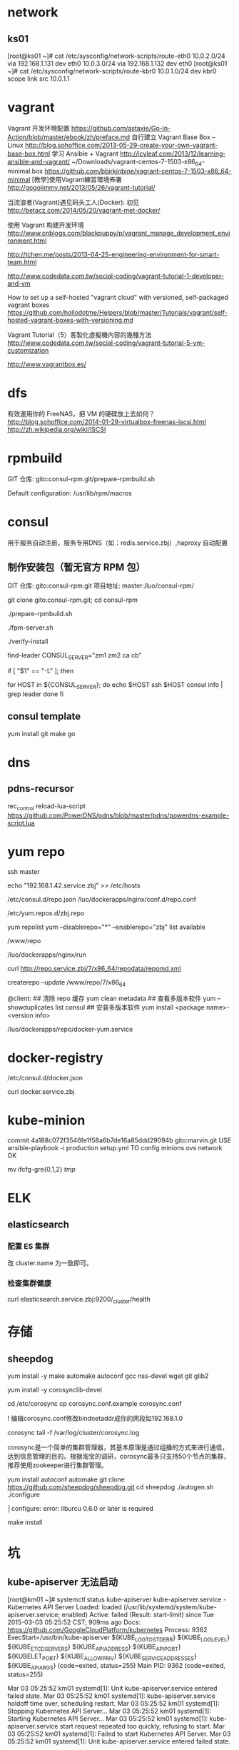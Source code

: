 * network
** ks01
[root@ks01 ~]# cat /etc/sysconfig/network-scripts/route-eth0
10.0.2.0/24 via 192.168.1.131 dev eth0
10.0.3.0/24 via 192.168.1.132 dev eth0
[root@ks01 ~]# cat /etc/sysconfig/network-scripts/route-kbr0
10.0.1.0/24 dev kbr0 scope link src 10.0.1.1

* vagrant
Vagrant 开发环境配置
https://github.com/astaxie/Go-in-Action/blob/master/ebook/zh/preface.md
自行建立 Vagrant Base Box -- Linux
http://blog.sohoffice.com/2013-05-29-create-your-own-vagrant-base-box.html
学习 Ansible + Vagrant
http://icyleaf.com/2013/12/learning-ansible-and-vagrant/
~/Downloads/vagrant-centos-7-1503-x86_64-minimal.box
https://github.com/bbirkinbine/vagrant-centos-7-1503-x86_64-minimal
[教學]使用Vagrant練習環境佈署
http://gogojimmy.net/2013/05/26/vagrant-tutorial/

当流浪者(Vagrant)遇见码头工人(Docker): 初见
http://betacz.com/2014/05/20/vagrant-met-docker/

使用 Vagrant 构建开发环境
http://www.cnblogs.com/blackpuppy/p/vagrant_manage_development_environment.html

# 自动化的高效团队开发环境
http://tchen.me/posts/2013-04-25-engineering-environment-for-smart-team.html

# Vagrant Tutorial（1）雲端研發人員，你也需要虛擬機！
http://www.codedata.com.tw/social-coding/vagrant-tutorial-1-developer-and-vm

How to set up a self-hosted "vagrant cloud" with versioned, self-packaged vagrant boxes
https://github.com/hollodotme/Helpers/blob/master/Tutorials/vagrant/self-hosted-vagrant-boxes-with-versioning.md

Vagrant Tutorial（5）客製化虛擬機內容的幾種方法
http://www.codedata.com.tw/social-coding/vagrant-tutorial-5-vm-customization

http://www.vagrantbox.es/

* dfs
有效運用你的 FreeNAS，把 VM 的硬碟放上去如何？
http://blog.sohoffice.com/2014-01-29-virtualbox-freenas-iscsi.html
http://zh.wikipedia.org/wiki/ISCSI

* rpmbuild
GIT 仓库: gito:consul-rpm.git/prepare-rpmbuild.sh

Default configuration: /usr/lib/rpm/macros


* consul


用于服务自动注册，服务专用DNS（如：redis.service.zbj）,haproxy 自动配置

** 制作安装包（暂无官方 RPM 包）

GIT 仓库: gito:consul-rpm.git
项目地址: master:/luo/consul-rpm/

git clone gito:consul-rpm.git; cd consul-rpm

# 安装 rpm build 环境
./prepare-rpmbuild.sh

# 打包，并复制到 /www/repo/7/x86_64 目录，然后更新本地 yum 仓库
./fpm-server.sh

# 安装 consul-server，然后验证 consul 是否被成功安装
./verify-install

find-leader
CONSUL_SERVER="zm1 zm2 ca cb"

if [ "$1" == "-L" ]; then
    # Start the appropriate services on master:
    for HOST in ${CONSUL_SERVER}; do
        echo $HOST
        ssh $HOST consul info | grep leader
    done
fi


** consul template
yum install git make go

* dns
** pdns-recursor
rec_control reload-lua-script
https://github.com/PowerDNS/pdns/blob/master/pdns/powerdns-example-script.lua


* yum repo

ssh master

# 配置
echo "192.168.1.42\trepo.service.zbj" >> /etc/hosts

/etc/consul.d/repo.json
/luo/dockerapps/nginx/conf.d/repo.conf

/etc/yum.repos.d/zbj.repo

yum repolist
yum --disablerepo="*" --enablerepo="zbj" list available

# repo 目录
/www/repo

# 运行
/luo/dockerapps/nginx/run

# 验证
curl http://repo.service.zbj/7/x86_64/repodata/repomd.xml

# 更新 repo
createrepo --update /www/repo/7/x86_64

@client:
## 清除 repo 缓存
yum clean metadata
## 查看多版本软件
yum --showduplicates list consul
## 安装多版本软件
yum install <package name>-<version info>

# TODO
/luo/dockerapps/repo/docker-yum.service


* docker-registry

# 配置
/etc/consul.d/docker.json

# 验证
curl docker.service.zbj


* kube-minion

# 配置
commit 4a188c072f3546fe1f58a6b7de16a85ddd29094b
gito:marvin.git
USE ansible-playbook -i production setup.yml TO config minions ovs network OK


# 禁用 gre
mv ifcfg-gre{0,1,2} /tmp/


* ELK

** elasticsearch

*** 配置 ES 集群

改 cluster.name 为一致即可。

*** 检查集群健康
curl elasticsearch.service.zbj:9200/_cluster/health


* 存储

** sheepdog
yum install -y make automake autoconf gcc nss-devel wget git glib2

yum install -y corosynclib-devel

cd /etc/corosync
cp corosync.conf.example corosync.conf

! 编辑corosync.conf修改bindnetaddr成你的网段如192.168.1.0

corosync
tail -f /var/log/cluster/corosync.log

corosync是一个简单的集群管理器，其基本原理是通过组播的方式来进行通信，达到信息管理的目的。根据淘宝的调研，corosync最多只支持50个节点的集群，推荐使用zookeeper进行集群管理。

# for autoreconf aclocal
yum install autoconf automake
git clone https://github.com/sheepdog/sheepdog.git
cd sheepdog
./autogen.sh
./configure

│configure: error: liburcu 0.6.0 or later is required

make install



* 坑

** kube-apiserver 无法启动
[root@km01 ~]# systemctl status kube-apiserver
kube-apiserver.service - Kubernetes API Server
   Loaded: loaded (/usr/lib/systemd/system/kube-apiserver.service; enabled)
   Active: failed (Result: start-limit) since Tue 2015-03-03 05:25:52 CST; 909ms ago
     Docs: https://github.com/GoogleCloudPlatform/kubernetes
  Process: 9362 ExecStart=/usr/bin/kube-apiserver ${KUBE_LOGTOSTDERR} ${KUBE_LOG_LEVEL} ${KUBE_ETCD_SERVERS} ${KUBE_API_ADDRESS} ${KUBE_API_PORT} ${KUBELET_PORT} ${KUBE_ALLOW_PRIV} ${KUBE_SERVICE_ADDRESSES} ${KUBE_API_ARGS} (code=exited, status=255)
 Main PID: 9362 (code=exited, status=255)

Mar 03 05:25:52 km01 systemd[1]: Unit kube-apiserver.service entered failed state.
Mar 03 05:25:52 km01 systemd[1]: kube-apiserver.service holdoff time over, scheduling restart.
Mar 03 05:25:52 km01 systemd[1]: Stopping Kubernetes API Server...
Mar 03 05:25:52 km01 systemd[1]: Starting Kubernetes API Server...
Mar 03 05:25:52 km01 systemd[1]: kube-apiserver.service start request repeated too quickly, refusing to start.
Mar 03 05:25:52 km01 systemd[1]: Failed to start Kubernetes API Server.
Mar 03 05:25:52 km01 systemd[1]: Unit kube-apiserver.service entered failed state.

*解决*

*CHECK* var not define: /etc/kubernetes/config
# KUBE_API_PORT="--port=8080"
# KUBELET_PORT="--kubelet_port=10250"


* 架构图
http://aws.amazon.com/cn/architecture/icons/

http://www.jianshu.com/p/59bc3c827bb6
